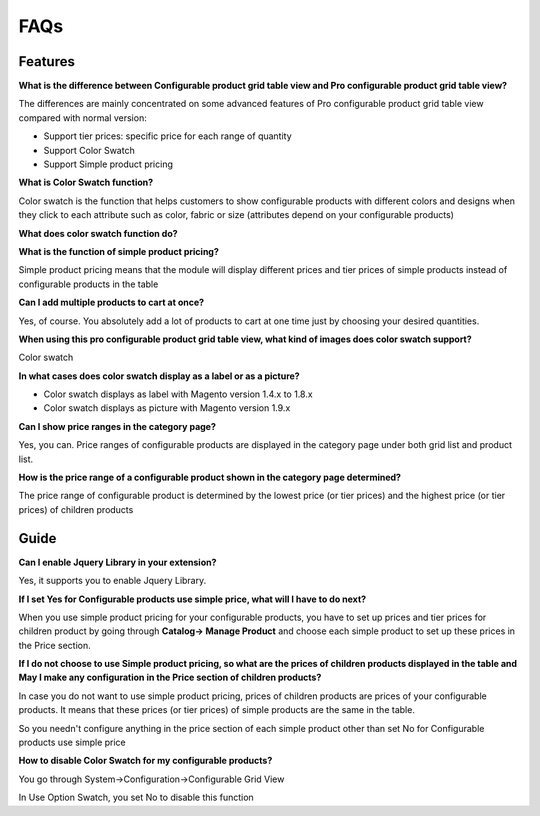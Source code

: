 FAQs
====

.. role:: red

:red:`Features`
-----------------

**What is the difference between Configurable product grid table view and Pro configurable product grid table view?**

The differences are mainly concentrated on some advanced features of Pro configurable product grid table view compared with normal version: 

* Support tier prices: specific price for each range of quantity 

* Support Color Swatch 

* Support Simple product pricing


**What is Color Swatch function?**

Color swatch is the function that helps customers to show configurable products with different colors and designs when they click to each attribute 
such as color, fabric or size (attributes depend on your configurable products)

**What does color swatch function do?**
 
**What is the function of simple product pricing?**

Simple product pricing means that the module will display different prices and tier prices of simple products instead of configurable products in the table 
 
**Can I add multiple products to cart at once?**

Yes, of course. You absolutely add a lot of products to cart at one time just by choosing your desired quantities. 
 
**When using this pro configurable product grid table view, what kind of images does color swatch support?**

Color swatch 
 
**In what cases does color swatch display as a label or as a picture?**

* Color swatch displays as label with Magento version 1.4.x to 1.8.x

* Color swatch displays as picture with Magento version 1.9.x

 
**Can I show price ranges in the category page?**

Yes, you can. Price ranges of configurable products are displayed in the category page under both grid list and product list. 

**How is the price range of a configurable product shown in the category page determined?**

The price range of configurable product is determined by the lowest price (or tier prices) and the highest price (or tier prices) of children products  


:red:`Guide` 
-------------

**Can I enable Jquery Library in your extension?**

Yes, it supports you to enable Jquery Library.

**If I set Yes for Configurable products use simple price, what will I have to do next?**

When you use simple product pricing for your configurable products, you have to set up prices and tier prices for children product by going 
through **Catalog-> Manage Product** and choose each simple product to set up these prices in the Price section. 

**If I do not choose to use Simple product pricing, so what are the prices of children products displayed in the table and May I make any configuration 
in the Price section of children products?**

In case you do not want to use simple product pricing, prices of children products are prices of your configurable products. It means that these 
prices (or tier prices) of simple products are the same in the table. 

So you needn't configure anything in the price section of each simple product other than set No for Configurable products use simple price 

**How to disable Color Swatch for my configurable products?**

You go through System->Configuration->Configurable Grid View 

In Use Option Swatch, you set No to disable this function 


.. raw:: html

	<style>
		.red {color:red;}
		p {text-align: justify;}
	</style>

